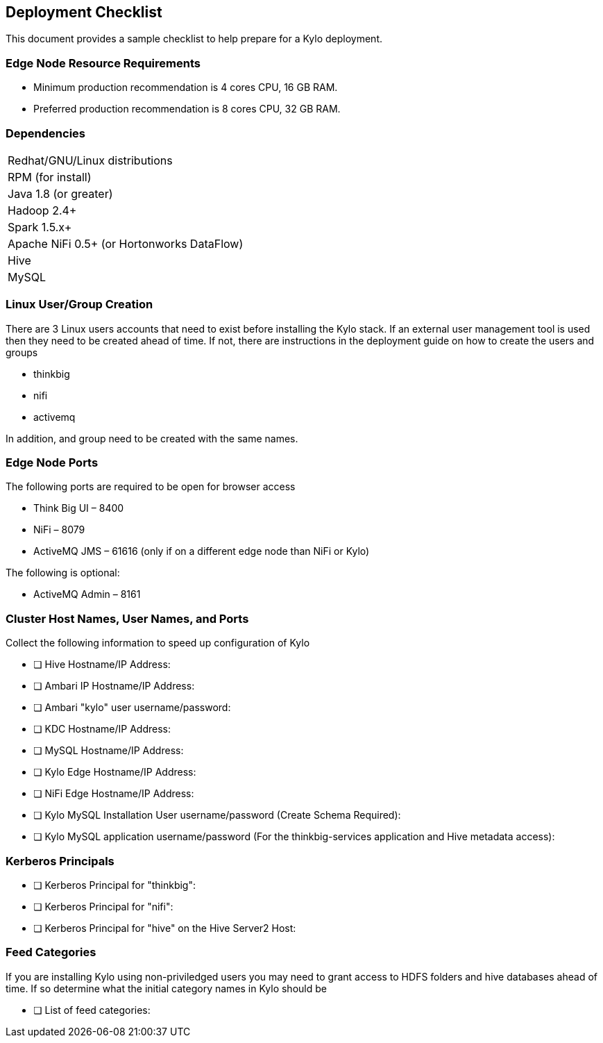 == Deployment Checklist
This document provides a sample checklist to help prepare for a Kylo deployment.

=== Edge Node Resource Requirements

* Minimum production recommendation is 4 cores CPU, 16 GB RAM.
* Preferred production recommendation is 8 cores CPU, 32 GB RAM.

=== Dependencies

|===
|Redhat/GNU/Linux distributions
|RPM (for install)
|Java 1.8 (or greater)
|Hadoop 2.4+
|Spark 1.5.x+
|Apache NiFi 0.5+ (or Hortonworks DataFlow)
|Hive
|MySQL
|===

=== Linux User/Group Creation
There are 3 Linux users accounts that need to exist before installing the Kylo stack. If an external user management
tool is used then they need to be created ahead of time. If not, there are instructions in the deployment
guide on how to create the users and groups

* thinkbig
* nifi
* activemq

In addition, and group need to be created with the same names.

=== Edge Node Ports
The following ports are required to be open for browser access

•	Think Big UI – 8400
•	NiFi – 8079
•	ActiveMQ JMS – 61616 (only if on a different edge node than NiFi or Kylo)

The following is optional:

•	ActiveMQ Admin – 8161

=== Cluster Host Names, User Names, and Ports
Collect the following information to speed up configuration of Kylo

- [ ] Hive Hostname/IP Address:
- [ ] Ambari IP Hostname/IP Address:
- [ ] Ambari "kylo" user username/password:
- [ ] KDC Hostname/IP Address:
- [ ] MySQL Hostname/IP Address:
- [ ] Kylo Edge Hostname/IP Address:
- [ ] NiFi Edge Hostname/IP Address:
- [ ] Kylo MySQL Installation User username/password (Create Schema Required):
- [ ] Kylo MySQL application username/password (For the thinkbig-services application and Hive metadata access):

=== Kerberos Principals

- [ ] Kerberos Principal for "thinkbig":
- [ ] Kerberos Principal for "nifi":
- [ ] Kerberos Principal for "hive" on the Hive Server2 Host:


=== Feed Categories
If you are installing Kylo using non-priviledged users you may need to grant access to HDFS folders and
hive databases ahead of time. If so determine what the initial category names in Kylo should be

- [ ] List of feed categories: